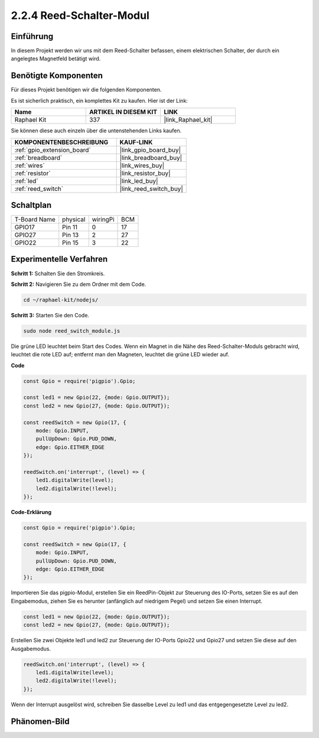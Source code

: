 .. _2.2.4_js:

2.2.4 Reed-Schalter-Modul
=========================

Einführung
----------

In diesem Projekt werden wir uns mit dem Reed-Schalter befassen, einem elektrischen Schalter, der durch ein angelegtes Magnetfeld betätigt wird.

.. image:: ../img/2.2.4reed_switch.png
    :width: 300
    :align: center

Benötigte Komponenten
---------------------

Für dieses Projekt benötigen wir die folgenden Komponenten.

.. image:: ../img/2.2.4component.png
    :width: 700
    :align: center

Es ist sicherlich praktisch, ein komplettes Kit zu kaufen. Hier ist der Link:

.. list-table::
    :widths: 20 20 20
    :header-rows: 1

    *   - Name
        - ARTIKEL IN DIESEM KIT
        - LINK
    *   - Raphael Kit
        - 337
        - |link_Raphael_kit|

Sie können diese auch einzeln über die untenstehenden Links kaufen.

.. list-table::
    :widths: 30 20
    :header-rows: 1

    *   - KOMPONENTENBESCHREIBUNG
        - KAUF-LINK

    *   - :ref:`gpio_extension_board`
        - |link_gpio_board_buy|
    *   - :ref:`breadboard`
        - |link_breadboard_buy|
    *   - :ref:`wires`
        - |link_wires_buy|
    *   - :ref:`resistor`
        - |link_resistor_buy|
    *   - :ref:`led`
        - |link_led_buy|
    *   - :ref:`reed_switch`
        - |link_reed_switch_buy|

Schaltplan
----------

============ ======== ======== ===
T-Board Name physical wiringPi BCM
GPIO17       Pin 11   0        17
GPIO27       Pin 13   2        27
GPIO22       Pin 15   3        22
============ ======== ======== ===

.. image:: ../img/reed_schematic.png
    :width: 400
    :align: center

.. image:: ../img/reed_schematic2.png
    :width: 400
    :align: center

Experimentelle Verfahren
-----------------------------

**Schritt 1:** Schalten Sie den Stromkreis.

.. image:: ../img/2.2.4fritzing.png
    :width: 700
    :align: center

**Schritt 2:** Navigieren Sie zu dem Ordner mit dem Code.

.. raw:: html

   <run></run>

.. code-block::

    cd ~/raphael-kit/nodejs/

**Schritt 3:** Starten Sie den Code.

.. raw:: html

   <run></run>

.. code-block::

    sudo node reed_switch_module.js

Die grüne LED leuchtet beim Start des Codes. Wenn ein Magnet in die Nähe des Reed-Schalter-Moduls gebracht wird, leuchtet die rote LED auf; entfernt man den Magneten, leuchtet die grüne LED wieder auf.

**Code**

.. code-block:: js

    const Gpio = require('pigpio').Gpio; 

    const led1 = new Gpio(22, {mode: Gpio.OUTPUT});
    const led2 = new Gpio(27, {mode: Gpio.OUTPUT});

    const reedSwitch = new Gpio(17, {
        mode: Gpio.INPUT,
        pullUpDown: Gpio.PUD_DOWN,     
        edge: Gpio.EITHER_EDGE        
    });

    reedSwitch.on('interrupt', (level) => {  
        led1.digitalWrite(level);   
        led2.digitalWrite(!level);       
    });



**Code-Erklärung**

.. code-block:: js

    const Gpio = require('pigpio').Gpio; 

    const reedSwitch = new Gpio(17, {
        mode: Gpio.INPUT,
        pullUpDown: Gpio.PUD_DOWN,     
        edge: Gpio.EITHER_EDGE        
    });

Importieren Sie das pigpio-Modul, erstellen Sie ein ReedPin-Objekt zur Steuerung des IO-Ports, setzen Sie es auf den Eingabemodus, ziehen Sie es herunter (anfänglich auf niedrigem Pegel) und setzen Sie einen Interrupt.

.. code-block:: js

    const led1 = new Gpio(22, {mode: Gpio.OUTPUT});
    const led2 = new Gpio(27, {mode: Gpio.OUTPUT});

Erstellen Sie zwei Objekte led1 und led2 zur Steuerung der IO-Ports Gpio22 und Gpio27 und setzen Sie diese auf den Ausgabemodus.

.. code-block:: js

    reedSwitch.on('interrupt', (level) => {  
        led1.digitalWrite(level);   
        led2.digitalWrite(!level);       
    });

Wenn der Interrupt ausgelöst wird, schreiben Sie dasselbe Level zu led1 und das entgegengesetzte Level zu led2.

Phänomen-Bild
----------------

.. image:: ../img/2.2.4reed_switch.JPG
    :width: 500
    :align: center
    